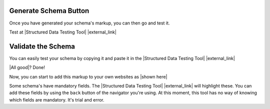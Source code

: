 Generate Schema Button
======================

Once you have generated your schema's markup, you can then go and test it.

.. raw:: html

    <img src="./_images/D13.png" title="Generated output" alt"Generated output" />

Test at |Structured Data Testing Tool| |external_link|

.. raw:: html

    <img src="./_images/D14.png" title="Link to the testing tool" alt"Link to the testing tool" /><br/><br/>


Validate the Schema
===================

You can easily test your schema by copying it and paste it in the |Structured Data Testing Tool| |external_link|

.. raw:: html

    <img src="./_images/D15.png" title="The testing tool" alt"The testing tool" /><br/><br/>

.. raw:: html

    <img src="./_images/D16.png" title="Paste the generated output" alt"Paste the generated output" /><br/><br/>

.. raw:: html

    <img src="./_images/D17.png" title="Validated output" alt"Validated output" />

|All good|? Done!

.. |All good| raw:: html

    <style>
    .green{color:#0daa60;font-size:13px;font-weight:bold}
    .check{vertical-align:middle}
    </style>
    <span class="green">All good </span><img class="check" src="https://www.gstatic.com/webmasters/validator/images/check.png" alt="All good" title="All good">&nbsp;

Now, you can start to add this markup to your own websites as |shown here|

.. |shown here| raw:: html

    <a href="why.html#example-output">shown here</a>

Some schema's have mandatory fields. The |Structured Data Testing Tool| |external_link| will highlight these. You can add these fields by using the ``back`` button of the navigator you're using. At this moment, this tool has no way of knowing which fields are mandatory. It's trial and error.
